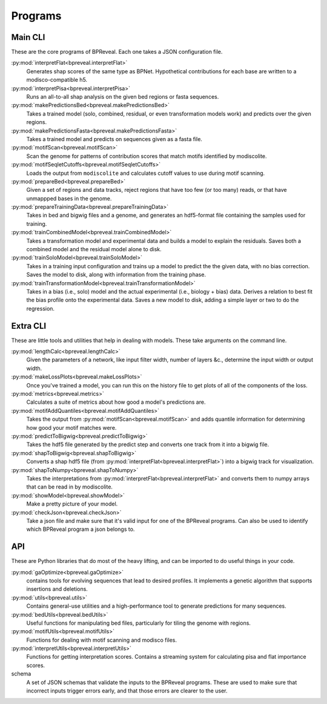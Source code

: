 Programs
========

Main CLI
--------

These are the core programs of BPReveal. Each one takes a JSON configuration file.

:py:mod:`interpretFlat<bpreveal.interpretFlat>`
    Generates shap scores of the same type as
    BPNet.
    Hypothetical contributions for each base are written to a
    modisco-compatible h5.

:py:mod:`interpretPisa<bpreveal.interpretPisa>`
    Runs an all-to-all shap analysis on the
    given bed regions or fasta sequences.

:py:mod:`makePredictionsBed<bpreveal.makePredictionsBed>`
    Takes a trained model (solo, combined,
    residual, or even transformation models work) and predicts over the
    given regions.

:py:mod:`makePredictionsFasta<bpreveal.makePredictionsFasta>`
    Takes a trained model and predicts
    on sequences given as a fasta file.

:py:mod:`motifScan<bpreveal.motifScan>`
    Scan the genome for patterns of contribution
    scores that match motifs identified by modiscolite.

:py:mod:`motifSeqletCutoffs<bpreveal.motifSeqletCutoffs>`
    Loads the output from
    ``modiscolite`` and calculates cutoff values to use during motif
    scanning.

:py:mod:`prepareBed<bpreveal.prepareBed>`
    Given a set of regions and data tracks, reject
    regions that have too few (or too many) reads, or that have unmappped
    bases in the genome.

:py:mod:`prepareTrainingData<bpreveal.prepareTrainingData>`
    Takes in bed and bigwig files and a
    genome, and generates an hdf5-format file containing the samples used
    for training.

:py:mod:`trainCombinedModel<bpreveal.trainCombinedModel>`
    Takes a transformation model and
    experimental data and builds a model to explain the residuals.
    Saves both a combined model and the residual model alone to disk.

:py:mod:`trainSoloModel<bpreveal.trainSoloModel>`
    Takes in a training input configuration
    and trains up a model to predict the the given data, with no bias
    correction.
    Saves the model to disk, along with information from the training phase.

:py:mod:`trainTransformationModel<bpreveal.trainTransformationModel>`
    Takes in a bias (i.e., solo)
    model and the actual experimental (i.e., biology + bias) data.
    Derives a relation to best fit the bias profile onto the experimental
    data.
    Saves a new model to disk, adding a simple layer or two to do the
    regression.

Extra CLI
---------

These are little tools and utilities that help in dealing with models. These
take arguments on the command line.

:py:mod:`lengthCalc<bpreveal.lengthCalc>`
    Given the parameters of a network, like input
    filter width, number of layers &c., determine the input width or
    output width.

:py:mod:`makeLossPlots<bpreveal.makeLossPlots>`
    Once you've trained a model, you can run
    this on the history file to get plots of all of the components of the
    loss.

:py:mod:`metrics<bpreveal.metrics>`
    Calculates a suite of metrics about how good a model's predictions are.

:py:mod:`motifAddQuantiles<bpreveal.motifAddQuantiles>`
    Takes the output from
    :py:mod:`motifScan<bpreveal.motifScan>` and adds quantile information for determining how
    good your motif matches were.

:py:mod:`predictToBigwig<bpreveal.predictToBigwig>`
    Takes the hdf5 file generated by the predict step and converts one track
    from it into a bigwig file.

:py:mod:`shapToBigwig<bpreveal.shapToBigwig>`
    Converts a shap hdf5 file (from
    :py:mod:`interpretFlat<bpreveal.interpretFlat>`) into a bigwig track for
    visualization.

:py:mod:`shapToNumpy<bpreveal.shapToNumpy>`
    Takes the interpretations from
    :py:mod:`interpretFlat<bpreveal.interpretFlat>` and converts them to numpy
    arrays that can be read in by modiscolite.

:py:mod:`showModel<bpreveal.showModel>`
    Make a pretty picture of your model.

:py:mod:`checkJson<bpreveal.checkJson>`
    Take a json file and make sure that it's valid input for one of the
    BPReveal programs. Can also be used to identify which BPReveal program a
    json belongs to.

API
---
These are Python libraries that do most of the heavy lifting, and can be imported
to do useful things in your code.


:py:mod:`gaOptimize<bpreveal.gaOptimize>`
    contains tools for evolving sequences that lead to desired profiles. It
    implements a genetic algorithm that supports insertions and deletions.

:py:mod:`utils<bpreveal.utils>`
    Contains general-use utilities and a high-performance tool to generate
    predictions for many sequences.

:py:mod:`bedUtils<bpreveal.bedUtils>`
    Useful functions for manipulating bed files, particularly for tiling the
    genome with regions.

:py:mod:`motifUtils<bpreveal.motifUtils>`
    Functions for dealing with motif scanning and modisco files.

:py:mod:`interpretUtils<bpreveal.interpretUtils>`
    Functions for getting interpretation scores. Contains a streaming system
    for calculating pisa and flat importance scores.

schema
    A set of JSON schemas that validate the inputs to the BPReveal programs.
    These are used to make sure that incorrect inputs trigger errors early, and
    that those errors are clearer to the user.
